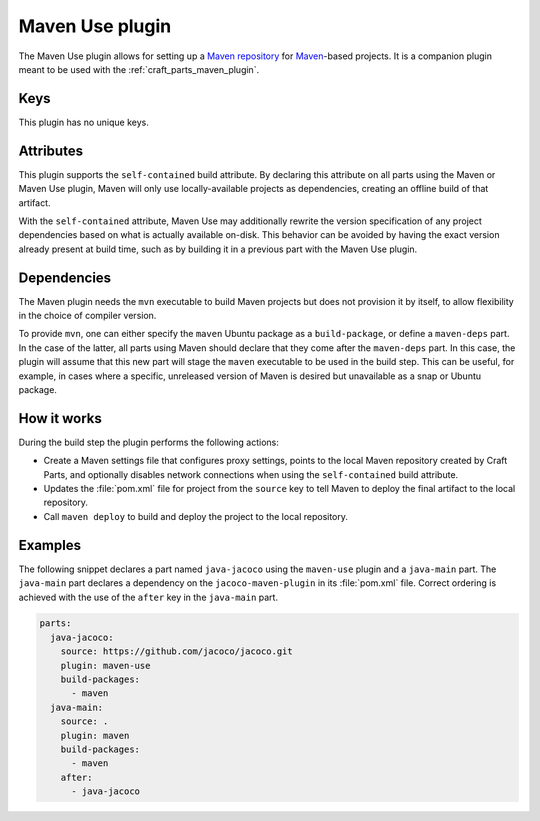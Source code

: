 .. _craft_parts_maven_use_plugin:

Maven Use plugin
================

The Maven Use plugin allows for setting up a `Maven repository`_ for `Maven`_-based
projects. It is a companion plugin meant to be used with the
:ref:`craft_parts_maven_plugin`.

Keys
----

This plugin has no unique keys.

.. _maven_use_self-contained_start:

Attributes
----------

This plugin supports the ``self-contained`` build attribute. By declaring this
attribute on all parts using the Maven or Maven Use plugin, Maven will only use
locally-available projects as dependencies, creating an offline build of that artifact.

With the ``self-contained`` attribute, Maven Use may additionally rewrite the version
specification of any project dependencies based on what is actually available on-disk.
This behavior can be avoided by having the exact version already present at build time,
such as by building it in a previous part with the Maven Use plugin.

.. _maven_use_self-contained_end:

.. _maven_use_details_begin:

Dependencies
------------

The Maven plugin needs the ``mvn`` executable to build Maven projects but does not
provision it by itself, to allow flexibility in the choice of compiler version.

To provide ``mvn``, one can either specify the ``maven`` Ubuntu package as a
``build-package``, or define a ``maven-deps`` part. In the case of the latter, all
parts using Maven should declare that they come after the ``maven-deps`` part. In this
case, the plugin will assume that this new part will stage the ``maven`` executable to
be used in the build step. This can be useful, for example, in cases where a specific,
unreleased version of Maven is desired but unavailable as a snap or Ubuntu package.

.. _maven_use_details_end:

How it works
------------

During the build step the plugin performs the following actions:

* Create a Maven settings file that configures proxy settings, points to the local
  Maven repository created by Craft Parts, and optionally disables network connections
  when using the ``self-contained`` build attribute.
* Updates the :file:`pom.xml` file for project from the ``source`` key to tell Maven to
  deploy the final artifact to the local repository.
* Call ``maven deploy`` to build and deploy the project to the local repository.

Examples
--------

The following snippet declares a part named ``java-jacoco`` using the ``maven-use``
plugin and a ``java-main`` part. The ``java-main`` part declares a dependency on the
``jacoco-maven-plugin`` in its :file:`pom.xml` file. Correct ordering is achieved with
the use of the ``after`` key in the ``java-main`` part.

.. code-block:: yaml

    parts:
      java-jacoco:
        source: https://github.com/jacoco/jacoco.git
        plugin: maven-use
        build-packages:
          - maven
      java-main:
        source: .
        plugin: maven
        build-packages:
          - maven
        after:
          - java-jacoco

.. _Maven repository: https://maven.apache.org/guides/introduction/introduction-to-repositories.html
.. _Maven: https://maven.apache.org/index.html
